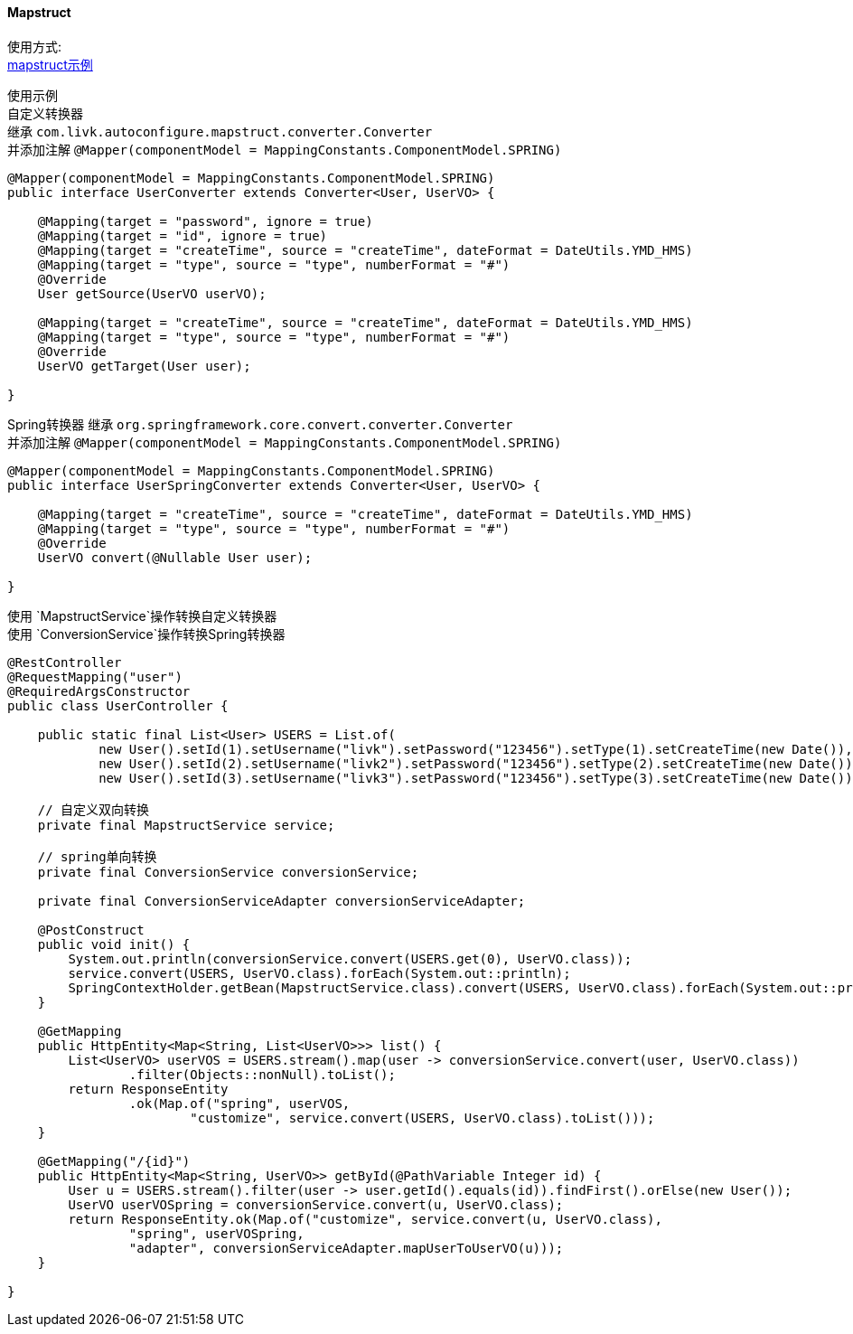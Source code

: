 [[mapstruct-spring-boot-starter]]
==== Mapstruct

使用方式: +
link:../../spring-mapstruct/mapstruct-example[mapstruct示例] +

使用示例 +
自定义转换器 +
继承 `com.livk.autoconfigure.mapstruct.converter.Converter` +
并添加注解 `@Mapper(componentModel = MappingConstants.ComponentModel.SPRING)`

[source,java,indent=0]
----
@Mapper(componentModel = MappingConstants.ComponentModel.SPRING)
public interface UserConverter extends Converter<User, UserVO> {

    @Mapping(target = "password", ignore = true)
    @Mapping(target = "id", ignore = true)
    @Mapping(target = "createTime", source = "createTime", dateFormat = DateUtils.YMD_HMS)
    @Mapping(target = "type", source = "type", numberFormat = "#")
    @Override
    User getSource(UserVO userVO);

    @Mapping(target = "createTime", source = "createTime", dateFormat = DateUtils.YMD_HMS)
    @Mapping(target = "type", source = "type", numberFormat = "#")
    @Override
    UserVO getTarget(User user);

}
----

Spring转换器 继承 `org.springframework.core.convert.converter.Converter` +
并添加注解 `@Mapper(componentModel = MappingConstants.ComponentModel.SPRING)`

[source,java,indent=0]
----
@Mapper(componentModel = MappingConstants.ComponentModel.SPRING)
public interface UserSpringConverter extends Converter<User, UserVO> {

    @Mapping(target = "createTime", source = "createTime", dateFormat = DateUtils.YMD_HMS)
    @Mapping(target = "type", source = "type", numberFormat = "#")
    @Override
    UserVO convert(@Nullable User user);

}
----

使用 `MapstructService`操作转换自定义转换器 +
使用 `ConversionService`操作转换Spring转换器 +

[source,java,indent=0]
----
@RestController
@RequestMapping("user")
@RequiredArgsConstructor
public class UserController {

    public static final List<User> USERS = List.of(
            new User().setId(1).setUsername("livk").setPassword("123456").setType(1).setCreateTime(new Date()),
            new User().setId(2).setUsername("livk2").setPassword("123456").setType(2).setCreateTime(new Date()),
            new User().setId(3).setUsername("livk3").setPassword("123456").setType(3).setCreateTime(new Date()));

    // 自定义双向转换
    private final MapstructService service;

    // spring单向转换
    private final ConversionService conversionService;

    private final ConversionServiceAdapter conversionServiceAdapter;

    @PostConstruct
    public void init() {
        System.out.println(conversionService.convert(USERS.get(0), UserVO.class));
        service.convert(USERS, UserVO.class).forEach(System.out::println);
        SpringContextHolder.getBean(MapstructService.class).convert(USERS, UserVO.class).forEach(System.out::println);
    }

    @GetMapping
    public HttpEntity<Map<String, List<UserVO>>> list() {
        List<UserVO> userVOS = USERS.stream().map(user -> conversionService.convert(user, UserVO.class))
                .filter(Objects::nonNull).toList();
        return ResponseEntity
                .ok(Map.of("spring", userVOS,
                        "customize", service.convert(USERS, UserVO.class).toList()));
    }

    @GetMapping("/{id}")
    public HttpEntity<Map<String, UserVO>> getById(@PathVariable Integer id) {
        User u = USERS.stream().filter(user -> user.getId().equals(id)).findFirst().orElse(new User());
        UserVO userVOSpring = conversionService.convert(u, UserVO.class);
        return ResponseEntity.ok(Map.of("customize", service.convert(u, UserVO.class),
                "spring", userVOSpring,
                "adapter", conversionServiceAdapter.mapUserToUserVO(u)));
    }

}
----

